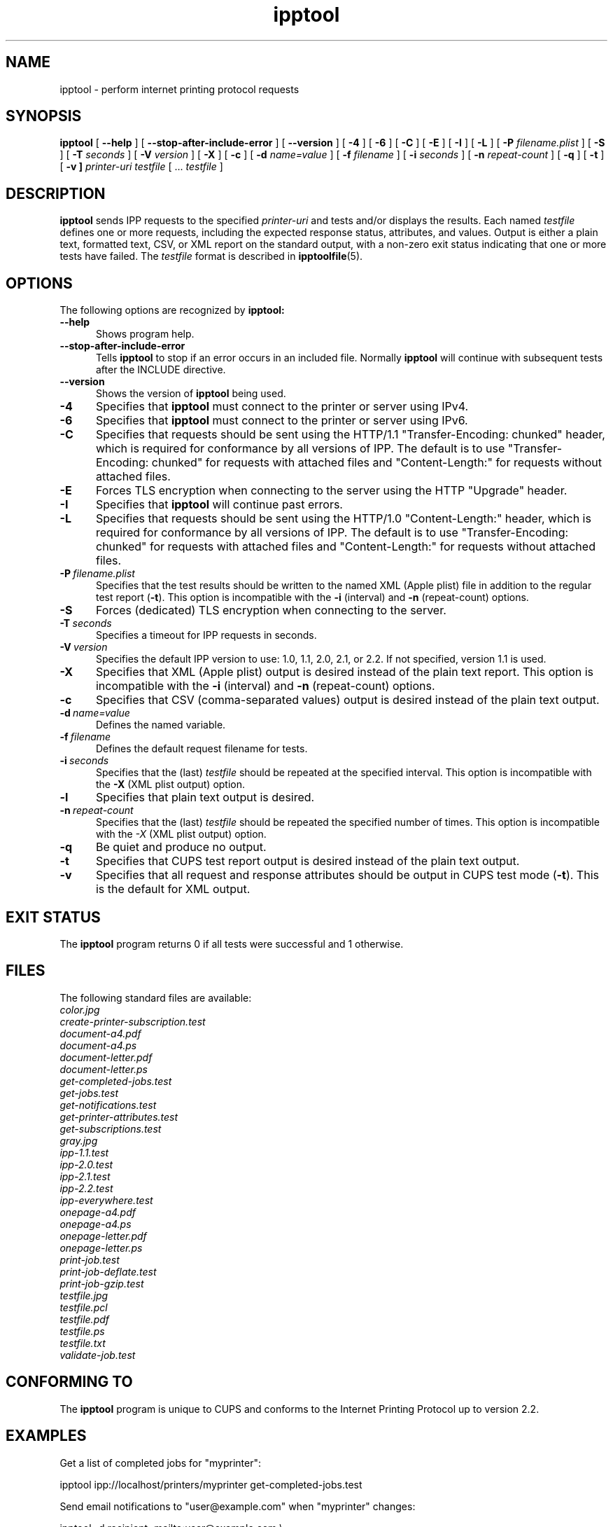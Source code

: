 .\"
.\" ipptool man page for CUPS.
.\"
.\" Copyright 2010-2015 by Apple Inc.
.\"
.\" These coded instructions, statements, and computer programs are the
.\" property of Apple Inc. and are protected by Federal copyright
.\" law.  Distribution and use rights are outlined in the file "LICENSE.txt"
.\" which should have been included with this file.  If this file is
.\" file is missing or damaged, see the license at "http://www.cups.org/".
.\"
.TH ipptool 1 "CUPS" "26 August 2015" "Apple Inc."
.SH NAME
ipptool \- perform internet printing protocol requests
.SH SYNOPSIS
.B ipptool
[
.B \-\-help
] [
.B \-\-stop\-after\-include\-error
] [
.B \-\-version
] [
.B \-4
] [
.B \-6
] [
.B \-C
] [
.B \-E
] [
.B \-I
] [
.B \-L
] [
.B \-P
.I filename.plist
] [
.B \-S
] [
.B \-T
.I seconds
] [
.B \-V
.I version
] [
.B \-X
] [
.B \-c
] [
.B \-d
.I name=value
] [
.B \-f
.I filename
] [
.B \-i
.I seconds
] [
.B \-n
.I repeat-count
] [
.B \-q
] [
.B \-t
] [
.B \-v ]
.I printer-uri
.I testfile
[ ...
.I testfile
]
.SH DESCRIPTION
.B ipptool
sends IPP requests to the specified
.I printer-uri
and tests and/or displays the results.
Each named
.I testfile
defines one or more requests, including the expected response status, attributes, and values.
Output is either a plain text, formatted text, CSV, or XML report on the standard output, with a non-zero exit status indicating that one or more tests have failed.
The
.I testfile
format is described in
.BR ipptoolfile (5).
.SH OPTIONS
The following options are recognized by
.B ipptool:
.TP 5
.B \-\-help
Shows program help.
.TP 5
.B \-\-stop-after-include-error
Tells
.B ipptool
to stop if an error occurs in an included file. Normally
.B ipptool
will continue with subsequent tests after the INCLUDE directive.
.TP 5
.B \-\-version
Shows the version of
.B ipptool
being used.
.TP 5
.B \-4
Specifies that
.B ipptool
must connect to the printer or server using IPv4.
.TP 5
.B \-6
Specifies that
.B ipptool
must connect to the printer or server using IPv6.
.TP 5
.B \-C
Specifies that requests should be sent using the HTTP/1.1 "Transfer\-Encoding: chunked" header, which is required for conformance by all versions of IPP.
The default is to use "Transfer\-Encoding: chunked" for requests with attached files and "Content\-Length:" for requests without attached files.
.TP 5
.B \-E
Forces TLS encryption when connecting to the server using the HTTP "Upgrade" header.
.TP 5
.B \-I
Specifies that
.B ipptool
will continue past errors.
.TP 5
.B \-L
Specifies that requests should be sent using the HTTP/1.0 "Content\-Length:" header, which is required for conformance by all versions of IPP.
The default is to use "Transfer\-Encoding: chunked" for requests with attached files and "Content\-Length:" for requests without attached files.
.TP 5
.BI \-P \ filename.plist
Specifies that the test results should be written to the named XML (Apple plist) file in addition to the regular test report (\fB\-t\fR).
This option is incompatible with the \fB\-i\fR (interval) and \fB\-n\fR (repeat\-count) options.
.TP 5
.B \-S
Forces (dedicated) TLS encryption when connecting to the server.
.TP 5
.BI \-T \ seconds
Specifies a timeout for IPP requests in seconds.
.TP 5
.BI \-V \ version
Specifies the default IPP version to use: 1.0, 1.1, 2.0, 2.1, or 2.2. If not specified, version 1.1 is used.
.TP 5
.B \-X
Specifies that XML (Apple plist) output is desired instead of the plain text report.
This option is incompatible with the \fB\-i\fR (interval) and \fB\-n\fR (repeat\-count) options.
.TP 5
.B \-c
Specifies that CSV (comma\-separated values) output is desired instead of the plain text output.
.TP 5
.BI \-d \ name=value
Defines the named variable.
.TP 5
.BI \-f \ filename
Defines the default request filename for tests.
.TP 5
.BI \-i \ seconds
Specifies that the (last)
.I testfile
should be repeated at the specified interval.
This option is incompatible with the \fB\-X\fR (XML plist output) option.
.TP 5
.B \-l
Specifies that plain text output is desired.
.TP 5
.BI \-n \ repeat\-count
Specifies that the (last)
.I testfile
should be repeated the specified number of times.
This option is incompatible with the \fI\-X\fR (XML plist output) option.
.TP 5
.B \-q
Be quiet and produce no output.
.TP 5
.B \-t
Specifies that CUPS test report output is desired instead of the plain text output.
.TP 5
.B \-v
Specifies that all request and response attributes should be output in CUPS test mode (\fB\-t\fR).
This is the default for XML output.
.SH EXIT STATUS
The
.B ipptool
program returns 0 if all tests were successful and 1 otherwise.
.SH FILES
The following standard files are available:
.nf
.I color.jpg
.I create\-printer\-subscription.test
.I document\-a4.pdf
.I document\-a4.ps
.I document\-letter.pdf
.I document\-letter.ps
.I get\-completed\-jobs.test
.I get\-jobs.test
.I get\-notifications.test
.I get\-printer\-attributes.test
.I get\-subscriptions.test
.I gray.jpg
.I ipp\-1.1.test
.I ipp\-2.0.test
.I ipp\-2.1.test
.I ipp\-2.2.test
.I ipp\-everywhere.test
.I onepage\-a4.pdf
.I onepage\-a4.ps
.I onepage\-letter.pdf
.I onepage\-letter.ps
.I print\-job.test
.I print\-job\-deflate.test
.I print\-job\-gzip.test
.I testfile.jpg
.I testfile.pcl
.I testfile.pdf
.I testfile.ps
.I testfile.txt
.I validate\-job.test
.fi
.SH CONFORMING TO
The
.B ipptool
program is unique to CUPS and conforms to the Internet Printing Protocol up to version 2.2.
.SH EXAMPLES
Get a list of completed jobs for "myprinter":
.nf

    ipptool ipp://localhost/printers/myprinter get\-completed\-jobs.test
.fi
.LP
Send email notifications to "user@example.com" when "myprinter" changes:
.nf

    ipptool \-d recipient=mailto:user@example.com \\
        ipp://localhost/printers/myprinter create\-printer\-subscription.test
.fi
.SH SEE ALSO
.BR ipptoolfile (5),
CUPS Online Help (http://localhost:631/help),
IANA IPP Registry (http://www.iana.org/assignments/ipp\-registrations),
PWG Internet Printing Protocol Workgroup (http://www.pwg.org/ipp)
RFC 2911 (http://tools.ietf.org/html/rfc2911),
.SH COPYRIGHT
Copyright \[co] 2007-2017 by Apple Inc.
